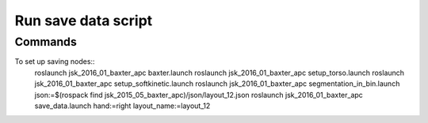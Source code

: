 Run save data script
===========================================


Commands
-------------------

To set up saving nodes::
  roslaunch jsk_2016_01_baxter_apc baxter.launch
  roslaunch jsk_2016_01_baxter_apc setup_torso.launch
  roslaunch jsk_2016_01_baxter_apc setup_softkinetic.launch
  roslaunch jsk_2016_01_baxter_apc segmentation_in_bin.launch json:=$(rospack find jsk_2015_05_baxter_apc)/json/layout_12.json
  roslaunch jsk_2016_01_baxter_apc save_data.launch hand:=right layout_name:=layout_12
  
  
